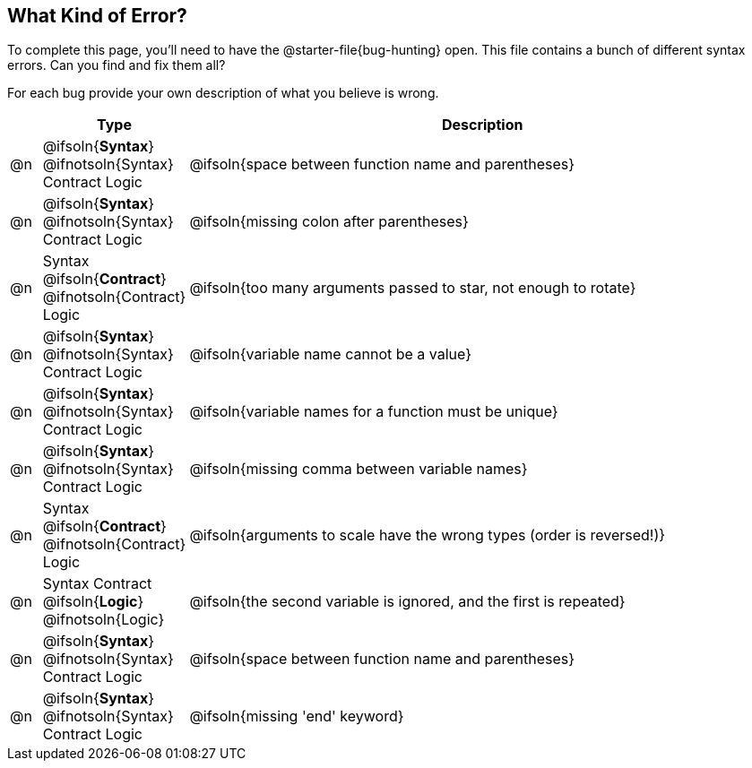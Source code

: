 == What Kind of Error?

To complete this page, you'll need to have the @starter-file{bug-hunting} open. This file contains a bunch of different syntax errors. Can you find and fix them all?

For each bug provide your own description of what you believe is wrong.

[.FillVerticalSpace, cols="^.^1a, ^.^3a, <.^20a", options="header"]
|===
|
| Type
| Description

| @n
| @ifsoln{*Syntax*} @ifnotsoln{Syntax}
Contract
Logic
| @ifsoln{space between function name and parentheses}

| @n
| @ifsoln{*Syntax*} @ifnotsoln{Syntax}
Contract
Logic
| @ifsoln{missing colon after parentheses}

| @n
| Syntax
@ifsoln{*Contract*} @ifnotsoln{Contract}
Logic
| @ifsoln{too many arguments passed to star, not enough to rotate}

| @n
| @ifsoln{*Syntax*} @ifnotsoln{Syntax}
Contract
Logic
| @ifsoln{variable name cannot be a value}

| @n
| @ifsoln{*Syntax*} @ifnotsoln{Syntax}
Contract
Logic
| @ifsoln{variable names for a function must be unique}

| @n
| @ifsoln{*Syntax*} @ifnotsoln{Syntax}
Contract
Logic
| @ifsoln{missing comma between variable names}

| @n
| Syntax
@ifsoln{*Contract*} @ifnotsoln{Contract}
Logic
| @ifsoln{arguments to scale have the wrong types (order is reversed!)}

| @n
| Syntax
Contract
@ifsoln{*Logic*} @ifnotsoln{Logic}
| @ifsoln{the second variable is ignored, and the first is repeated}

| @n
| @ifsoln{*Syntax*} @ifnotsoln{Syntax}
Contract
Logic
| @ifsoln{space between function name and parentheses}

| @n
| @ifsoln{*Syntax*} @ifnotsoln{Syntax}
Contract
Logic
| @ifsoln{missing 'end' keyword}

|===
